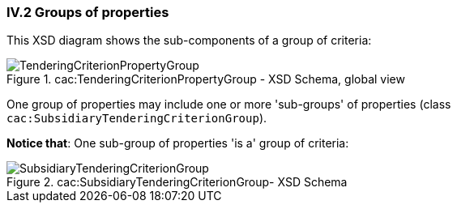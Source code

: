 
=== IV.2 Groups of properties

This XSD diagram shows the sub-components of a group of criteria:

.cac:TenderingCriterionPropertyGroup - XSD Schema, global view
image::CriterionGroup.png[TenderingCriterionPropertyGroup, alt="TenderingCriterionPropertyGroup", align="center"]

One group of properties may include one or more 'sub-groups' of properties (class `cac:SubsidiaryTenderingCriterionGroup`).

*Notice that*: One sub-group of properties 'is a' group of criteria:

.cac:SubsidiaryTenderingCriterionGroup- XSD Schema
image::SubsidiaryTenderingCriterionGroup.png[SubsidiaryTenderingCriterionGroup, alt="SubsidiaryTenderingCriterionGroup", align="center"]